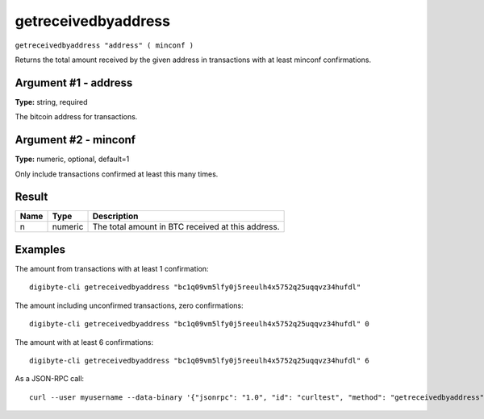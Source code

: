.. This file is licensed under the MIT License (MIT) available on
   http://opensource.org/licenses/MIT.

getreceivedbyaddress
====================

``getreceivedbyaddress "address" ( minconf )``

Returns the total amount received by the given address in transactions with at least minconf confirmations.

Argument #1 - address
~~~~~~~~~~~~~~~~~~~~~

**Type:** string, required

The bitcoin address for transactions.

Argument #2 - minconf
~~~~~~~~~~~~~~~~~~~~~

**Type:** numeric, optional, default=1

Only include transactions confirmed at least this many times.

Result
~~~~~~

.. list-table::
   :header-rows: 1

   * - Name
     - Type
     - Description
   * - n
     - numeric
     - The total amount in BTC received at this address.

Examples
~~~~~~~~


.. highlight:: shell

The amount from transactions with at least 1 confirmation::

  digibyte-cli getreceivedbyaddress "bc1q09vm5lfy0j5reeulh4x5752q25uqqvz34hufdl"

The amount including unconfirmed transactions, zero confirmations::

  digibyte-cli getreceivedbyaddress "bc1q09vm5lfy0j5reeulh4x5752q25uqqvz34hufdl" 0

The amount with at least 6 confirmations::

  digibyte-cli getreceivedbyaddress "bc1q09vm5lfy0j5reeulh4x5752q25uqqvz34hufdl" 6

As a JSON-RPC call::

  curl --user myusername --data-binary '{"jsonrpc": "1.0", "id": "curltest", "method": "getreceivedbyaddress", "params": ["bc1q09vm5lfy0j5reeulh4x5752q25uqqvz34hufdl", 6]}' -H 'content-type: text/plain;' http://127.0.0.1:14022/

